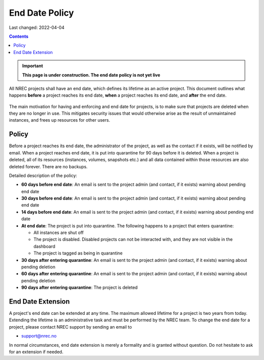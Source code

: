 .. |date| date::

End Date Policy
===============

Last changed: 2022-04-04

.. contents::

.. IMPORTANT:: **This page is under construction. The end date policy
	       is not yet live**

All NREC projects shall have an end date, which defines its lifetime
as an active project. This document outlines what happens **before** a
project reaches its end date, **when** a project reaches its end date, and
**after** the end date.

.. figure:: images/project-lifecycle.drawio.png
   :align: center
   :alt: Project Lifecycle

The main motivation for having and enforcing and end date for
projects, is to make sure that projects are deleted when they are no
longer in use. This mitigates security issues that would otherwise
arise as the result of unmaintained instances, and frees up resources
for other users.


Policy
------

Before a project reaches its end date, the administrator of the
project, as well as the contact if it exists, will be notified by
email. When a project reaches end date, it is put into quarantine for
90 days before it is deleted. When a project is deleted, all of its
resources (instances, volumes, snapshots etc.) and all data contained
within those resources are also deleted forever. There are no backups.

Detailed description of the policy:

* **60 days before end date**: An email is sent to the project admin (and
  contact, if it exists) warning about pending end date

* **30 days before end date**: An email is sent to the project admin (and
  contact, if it exists) warning about pending end date

* **14 days before end date**: An email is sent to the project admin (and
  contact, if it exists) warning about pending end date

* **At end date**: The project is put into quarantine. The following
  happens to a project that enters quarantine:

  - All instances are shut off
  - The project is disabled. Disabled projects can not be interacted
    with, and they are not visible in the dashboard
  - The project is tagged as being in quarantine
  
* **30 days after entering quarantine**: An email is sent to the project admin (and
  contact, if it exists) warning about pending deletion

* **60 days after entering quarantine**: An email is sent to the project admin (and
  contact, if it exists) warning about pending deletion

* **90 days after entering quarantine**: The project is deleted


End Date Extension
------------------

A project's end date can be extended at any time. The maximum allowed
lifetime for a project is two years from today. Extending the lifetime
is an administrative task and must be performed by the NREC team. To
change the end date for a project, please contact NREC support by
sending an email to

* support@nrec.no

In normal circumstances, end date extension is merely a formality and
is granted without question. Do not hesitate to ask for an extension
if needed.
